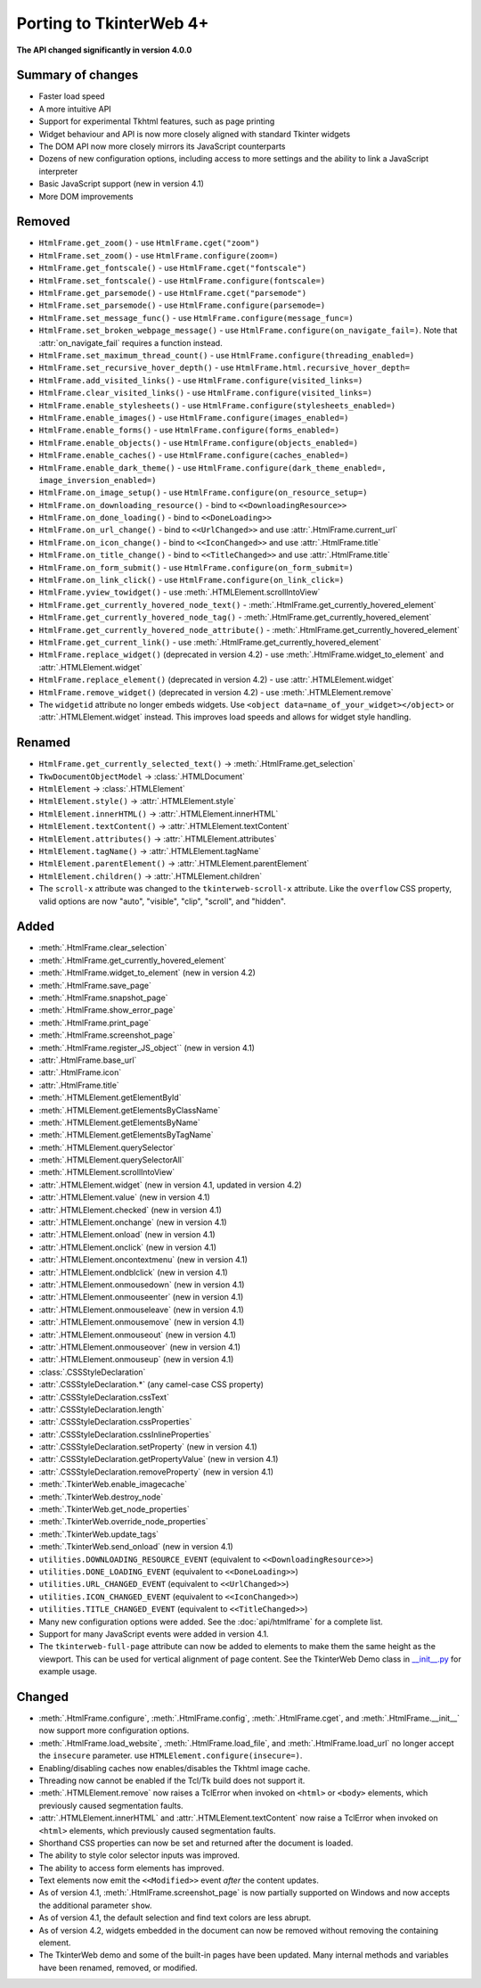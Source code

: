Porting to TkinterWeb 4+
========================


**The API changed significantly in version 4.0.0**

Summary of changes
------------------

* Faster load speed
* A more intuitive API
* Support for experimental Tkhtml features, such as page printing
* Widget behaviour and API is now more closely aligned with standard Tkinter widgets
* The DOM API now more closely mirrors its JavaScript counterparts
* Dozens of new configuration options, including access to more settings and the ability to link a JavaScript interpreter
* Basic JavaScript support (new in version 4.1)
* More DOM improvements

Removed
-------

* ``HtmlFrame.get_zoom()`` - use ``HtmlFrame.cget("zoom")``
* ``HtmlFrame.set_zoom()`` - use ``HtmlFrame.configure(zoom=)``
* ``HtmlFrame.get_fontscale()`` - use ``HtmlFrame.cget("fontscale")``
* ``HtmlFrame.set_fontscale()`` - use ``HtmlFrame.configure(fontscale=)``
* ``HtmlFrame.get_parsemode()`` - use ``HtmlFrame.cget("parsemode")``
* ``HtmlFrame.set_parsemode()`` - use ``HtmlFrame.configure(parsemode=)``
* ``HtmlFrame.set_message_func()`` - use ``HtmlFrame.configure(message_func=)``
* ``HtmlFrame.set_broken_webpage_message()`` - use ``HtmlFrame.configure(on_navigate_fail=)``. Note that :attr:`on_navigate_fail` requires a function instead.
* ``HtmlFrame.set_maximum_thread_count()`` - use ``HtmlFrame.configure(threading_enabled=)``
* ``HtmlFrame.set_recursive_hover_depth()`` - use ``HtmlFrame.html.recursive_hover_depth=``
* ``HtmlFrame.add_visited_links()`` - use ``HtmlFrame.configure(visited_links=)``
* ``HtmlFrame.clear_visited_links()`` - use ``HtmlFrame.configure(visited_links=)``
* ``HtmlFrame.enable_stylesheets()`` - use ``HtmlFrame.configure(stylesheets_enabled=)``
* ``HtmlFrame.enable_images()`` - use ``HtmlFrame.configure(images_enabled=)``
* ``HtmlFrame.enable_forms()`` - use ``HtmlFrame.configure(forms_enabled=)``
* ``HtmlFrame.enable_objects()`` - use ``HtmlFrame.configure(objects_enabled=)``
* ``HtmlFrame.enable_caches()`` - use ``HtmlFrame.configure(caches_enabled=)``
* ``HtmlFrame.enable_dark_theme()`` - use ``HtmlFrame.configure(dark_theme_enabled=, image_inversion_enabled=)``
* ``HtmlFrame.on_image_setup()`` - use ``HtmlFrame.configure(on_resource_setup=)``
* ``HtmlFrame.on_downloading_resource()`` - bind to ``<<DownloadingResource>>``
* ``HtmlFrame.on_done_loading()`` - bind to ``<<DoneLoading>>``
* ``HtmlFrame.on_url_change()`` - bind to ``<<UrlChanged>>`` and use :attr:`.HtmlFrame.current_url`
* ``HtmlFrame.on_icon_change()`` - bind to ``<<IconChanged>>`` and use :attr:`.HtmlFrame.title`
* ``HtmlFrame.on_title_change()`` - bind to ``<<TitleChanged>>`` and use :attr:`.HtmlFrame.title`
* ``HtmlFrame.on_form_submit()`` - use ``HtmlFrame.configure(on_form_submit=)``
* ``HtmlFrame.on_link_click()`` - use ``HtmlFrame.configure(on_link_click=)``
* ``HtmlFrame.yview_towidget()`` - use :meth:`.HTMLElement.scrollIntoView`
* ``HtmlFrame.get_currently_hovered_node_text()`` - :meth:`.HtmlFrame.get_currently_hovered_element`
* ``HtmlFrame.get_currently_hovered_node_tag()`` - :meth:`.HtmlFrame.get_currently_hovered_element`
* ``HtmlFrame.get_currently_hovered_node_attribute()`` - :meth:`.HtmlFrame.get_currently_hovered_element`
* ``HtmlFrame.get_current_link()`` - use :meth:`.HtmlFrame.get_currently_hovered_element`
* ``HtmlFrame.replace_widget()`` (deprecated in version 4.2) - use :meth:`.HtmlFrame.widget_to_element` and :attr:`.HTMLElement.widget`
* ``HtmlFrame.replace_element()`` (deprecated in version 4.2) - use :attr:`.HTMLElement.widget`
* ``HtmlFrame.remove_widget()`` (deprecated in version 4.2) - use :meth:`.HTMLElement.remove`
    
* The ``widgetid`` attribute no longer embeds widgets. Use ``<object data=name_of_your_widget></object>`` or :attr:`.HTMLElement.widget` instead. This improves load speeds and allows for widget style handling.

Renamed
-------

* ``HtmlFrame.get_currently_selected_text()`` -> :meth:`.HtmlFrame.get_selection`

* ``TkwDocumentObjectModel`` -> :class:`.HTMLDocument`
* ``HtmlElement`` -> :class:`.HTMLElement`

* ``HtmlElement.style()`` -> :attr:`.HTMLElement.style`
* ``HtmlElement.innerHTML()`` -> :attr:`.HTMLElement.innerHTML`
* ``HtmlElement.textContent()`` -> :attr:`.HTMLElement.textContent`
* ``HtmlElement.attributes()`` -> :attr:`.HTMLElement.attributes`
* ``HtmlElement.tagName()`` -> :attr:`.HTMLElement.tagName`
* ``HtmlElement.parentElement()`` -> :attr:`.HTMLElement.parentElement`
* ``HtmlElement.children()`` -> :attr:`.HTMLElement.children`

* The ``scroll-x`` attribute was changed to the ``tkinterweb-scroll-x`` attribute. Like the ``overflow`` CSS property, valid options are now "auto", "visible", "clip", "scroll", and "hidden".


Added
-----

* :meth:`.HtmlFrame.clear_selection`
* :meth:`.HtmlFrame.get_currently_hovered_element`
* :meth:`.HtmlFrame.widget_to_element` (new in version 4.2)
* :meth:`.HtmlFrame.save_page`
* :meth:`.HtmlFrame.snapshot_page`
* :meth:`.HtmlFrame.show_error_page`
* :meth:`.HtmlFrame.print_page`
* :meth:`.HtmlFrame.screenshot_page`
* :meth:`.HtmlFrame.register_JS_object`` (new in version 4.1)
* :attr:`.HtmlFrame.base_url`
* :attr:`.HtmlFrame.icon`
* :attr:`.HtmlFrame.title`

* :meth:`.HTMLElement.getElementById`
* :meth:`.HTMLElement.getElementsByClassName`
* :meth:`.HTMLElement.getElementsByName`
* :meth:`.HTMLElement.getElementsByTagName`
* :meth:`.HTMLElement.querySelector`
* :meth:`.HTMLElement.querySelectorAll`
* :meth:`.HTMLElement.scrollIntoView`
* :attr:`.HTMLElement.widget` (new in version 4.1, updated in version 4.2)
* :attr:`.HTMLElement.value` (new in version 4.1)
* :attr:`.HTMLElement.checked` (new in version 4.1)
* :attr:`.HTMLElement.onchange` (new in version 4.1)
* :attr:`.HTMLElement.onload` (new in version 4.1)
* :attr:`.HTMLElement.onclick` (new in version 4.1)
* :attr:`.HTMLElement.oncontextmenu` (new in version 4.1)
* :attr:`.HTMLElement.ondblclick` (new in version 4.1)
* :attr:`.HTMLElement.onmousedown` (new in version 4.1)
* :attr:`.HTMLElement.onmouseenter` (new in version 4.1)
* :attr:`.HTMLElement.onmouseleave` (new in version 4.1)
* :attr:`.HTMLElement.onmousemove` (new in version 4.1)
* :attr:`.HTMLElement.onmouseout` (new in version 4.1)
* :attr:`.HTMLElement.onmouseover` (new in version 4.1)
* :attr:`.HTMLElement.onmouseup` (new in version 4.1)


* :class:`.CSSStyleDeclaration`
* :attr:`.CSSStyleDeclaration.*` (any camel-case CSS property)
* :attr:`.CSSStyleDeclaration.cssText`
* :attr:`.CSSStyleDeclaration.length`
* :attr:`.CSSStyleDeclaration.cssProperties`
* :attr:`.CSSStyleDeclaration.cssInlineProperties`
* :attr:`.CSSStyleDeclaration.setProperty` (new in version 4.1)
* :attr:`.CSSStyleDeclaration.getPropertyValue` (new in version 4.1)
* :attr:`.CSSStyleDeclaration.removeProperty` (new in version 4.1)

* :meth:`.TkinterWeb.enable_imagecache`
* :meth:`.TkinterWeb.destroy_node`
* :meth:`.TkinterWeb.get_node_properties`
* :meth:`.TkinterWeb.override_node_properties`
* :meth:`.TkinterWeb.update_tags`
* :meth:`.TkinterWeb.send_onload` (new in version 4.1)

* ``utilities.DOWNLOADING_RESOURCE_EVENT`` (equivalent to ``<<DownloadingResource>>``)
* ``utilities.DONE_LOADING_EVENT`` (equivalent to ``<<DoneLoading>>``)
* ``utilities.URL_CHANGED_EVENT`` (equivalent to ``<<UrlChanged>>``)
* ``utilities.ICON_CHANGED_EVENT`` (equivalent to ``<<IconChanged>>``)
* ``utilities.TITLE_CHANGED_EVENT`` (equivalent to ``<<TitleChanged>>``)

* Many new configuration options were added. See the :doc:`api/htmlframe` for a complete list.
* Support for many JavaScript events were added in version 4.1.

* The ``tkinterweb-full-page`` attribute can now be added to elements to make them the same height as the viewport. This can be used for vertical alignment of page content. See the TkinterWeb Demo class in `__init__.py <https://github.com/Andereoo/TkinterWeb/blob/main/tkinterweb/__init__.py>`_ for example usage.

Changed
-------

* :meth:`.HtmlFrame.configure`, :meth:`.HtmlFrame.config`, :meth:`.HtmlFrame.cget`, and :meth:`.HtmlFrame.__init__` now support more configuration options.
* :meth:`.HtmlFrame.load_website`, :meth:`.HtmlFrame.load_file`, and :meth:`.HtmlFrame.load_url` no longer accept the ``insecure`` parameter. use ``HTMLElement.configure(insecure=)``.

* Enabling/disabling caches now enables/disables the Tkhtml image cache.
* Threading now cannot be enabled if the Tcl/Tk build does not support it.

* :meth:`.HTMLElement.remove` now raises a TclError when invoked on ``<html>`` or ``<body>`` elements, which previously caused segmentation faults.
* :attr:`.HTMLElement.innerHTML` and :attr:`.HTMLElement.textContent` now raise a TclError when invoked on ``<html>`` elements, which previously caused segmentation faults.

* Shorthand CSS properties can now be set and returned after the document is loaded.

  
* The ability to style color selector inputs was improved.
* The ability to access form elements has improved.
* Text elements now emit the ``<<Modified>>`` event *after* the content updates.

* As of version 4.1, :meth:`.HtmlFrame.screenshot_page` is now partially supported on Windows and now accepts the additional parameter ``show``. 
* As of version 4.1, the default selection and find text colors are less abrupt.

* As of version 4.2, widgets embedded in the document can now be removed without removing the containing element. 

* The TkinterWeb demo and some of the built-in pages have been updated. Many internal methods and variables have been renamed, removed, or modified.